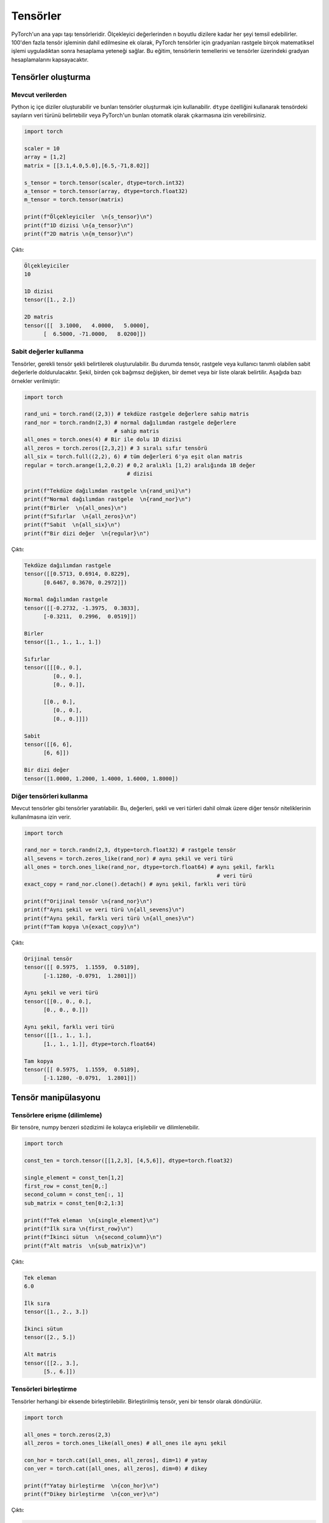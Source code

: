 
=========================
Tensörler
=========================

.. The main building block of PyTorch is its tensors. They can represent anything from scaler values to n-dimensional arrays. In addition to including over 100 tensor operations, PyTorch provides the ability to calculate gradients for tensors after applying arbitrarily many mathematical operations on them. This tutorial will cover the basics of tensors as well as gradient calculations on tensors.

PyTorch'un ana yapı taşı tensörleridir. Ölçekleyici değerlerinden n boyutlu dizilere kadar her şeyi temsil edebilirler. 100'den fazla tensör işleminin dahil edilmesine ek olarak, PyTorch tensörler için gradyanları rastgele birçok matematiksel işlemi uyguladıktan sonra hesaplama yeteneği sağlar. Bu eğitim, tensörlerin temellerini ve tensörler üzerindeki gradyan hesaplamalarını kapsayacaktır. 

.. Creating tensors

Tensörler oluşturma 
-------------------

.. From existing data

Mevcut verilerden 
^^^^^^^^^^^^^^^^^^

.. One can create Python nested arrays and use them to create tensors. You can specify the data type of the numbers in the tensor using the ``dtype`` attribute or let PyTorch automatically infer them.

Python iç içe diziler oluşturabilir ve bunları tensörler oluşturmak için kullanabilir. ``dtype`` özelliğini kullanarak tensördeki sayıların veri türünü belirtebilir veya PyTorch'un bunları otomatik olarak çıkarmasına izin verebilirsiniz. 


.. code-block:: python

   import torch

   scaler = 10
   array = [1,2]
   matrix = [[3.1,4.0,5.0],[6.5,-71,8.02]]

   s_tensor = torch.tensor(scaler, dtype=torch.int32)
   a_tensor = torch.tensor(array, dtype=torch.float32)
   m_tensor = torch.tensor(matrix)

   print(f"Ölçekleyiciler  \n{s_tensor}\n")
   print(f"1D dizisi \n{a_tensor}\n")
   print(f"2D matris \n{m_tensor}\n")

.. Output:

Çıktı:

.. code-block::

   Ölçekleyiciler
   10

   1D dizisi
   tensor([1., 2.])

   2D matris
   tensor([[  3.1000,   4.0000,   5.0000],
         [  6.5000, -71.0000,   8.0200]])

.. Using constant values

Sabit değerler kullanma 
^^^^^^^^^^^^^^^^^^^^^^^

.. Tensors can be created by specifying the required tensor shape. In this case, the tensor will be populated with constant values which can be random or user-specified. The shape is specified as multiple arguments, a tuple, or a list. The following are some examples:

Tensörler, gerekli tensör şekli belirtilerek oluşturulabilir. Bu durumda tensör, rastgele veya kullanıcı tanımlı olabilen sabit değerlerle doldurulacaktır. Şekil, birden çok bağımsız değişken, bir demet veya bir liste olarak belirtilir. Aşağıda bazı örnekler verilmiştir: 

.. code-block:: python

   import torch

   rand_uni = torch.rand((2,3)) # tekdüze rastgele değerlere sahip matris 
   rand_nor = torch.randn(2,3) # normal dağılımdan rastgele değerlere 
                               # sahip matris 
   all_ones = torch.ones(4) # Bir ile dolu 1D dizisi 
   all_zeros = torch.zeros([2,3,2]) # 3 sıralı sıfır tensörü 
   all_six = torch.full((2,2), 6) # tüm değerleri 6'ya eşit olan matris 
   regular = torch.arange(1,2,0.2) # 0,2 aralıklı [1,2) aralığında 1B değer 
                                   # dizisi

   print(f"Tekdüze dağılımdan rastgele \n{rand_uni}\n")
   print(f"Normal dağılımdan rastgele  \n{rand_nor}\n")
   print(f"Birler  \n{all_ones}\n")
   print(f"Sıfırlar  \n{all_zeros}\n")
   print(f"Sabit  \n{all_six}\n")
   print(f"Bir dizi değer  \n{regular}\n")

.. Output:

Çıktı:


.. code-block::

   Tekdüze dağılımdan rastgele
   tensor([[0.5713, 0.6914, 0.8229],
         [0.6467, 0.3670, 0.2972]])

   Normal dağılımdan rastgele
   tensor([[-0.2732, -1.3975,  0.3833],
         [-0.3211,  0.2996,  0.0519]])

   Birler
   tensor([1., 1., 1., 1.])

   Sıfırlar
   tensor([[[0., 0.],
            [0., 0.],
            [0., 0.]],

         [[0., 0.],
            [0., 0.],
            [0., 0.]]])

   Sabit
   tensor([[6, 6],
         [6, 6]])

   Bir dizi değer
   tensor([1.0000, 1.2000, 1.4000, 1.6000, 1.8000])
.. Using other tensors

Diğer tensörleri kullanma 
^^^^^^^^^^^^^^^^^^^^^^^^^

.. One can create tensors that are like existing tensors. This allows using the other tensor's attributes including its values, shape, and data types.

Mevcut tensörler gibi tensörler yaratılabilir. Bu, değerleri, şekli ve veri türleri dahil olmak üzere diğer tensör niteliklerinin kullanılmasına izin verir. 

.. code-block:: python

   import torch

   rand_nor = torch.randn(2,3, dtype=torch.float32) # rastgele tensör 
   all_sevens = torch.zeros_like(rand_nor) # aynı şekil ve veri türü 
   all_ones = torch.ones_like(rand_nor, dtype=torch.float64) # aynı şekil, farklı  
                                                               # veri türü
   exact_copy = rand_nor.clone().detach() # aynı şekil, farklı veri türü 

   print(f"Orijinal tensör \n{rand_nor}\n")
   print(f"Aynı şekil ve veri türü \n{all_sevens}\n")
   print(f"Aynı şekil, farklı veri türü \n{all_ones}\n")
   print(f"Tam kopya \n{exact_copy}\n")

.. Output:

Çıktı:


.. code-block::

   Orijinal tensör
   tensor([[ 0.5975,  1.1559,  0.5189],
         [-1.1280, -0.0791,  1.2801]])

   Aynı şekil ve veri türü
   tensor([[0., 0., 0.],
         [0., 0., 0.]])

   Aynı şekil, farklı veri türü
   tensor([[1., 1., 1.],
         [1., 1., 1.]], dtype=torch.float64)

   Tam kopya
   tensor([[ 0.5975,  1.1559,  0.5189],
         [-1.1280, -0.0791,  1.2801]])

.. Tensor manipulation

Tensör manipülasyonu 
--------------------

.. Accessing tensors (slicing)

Tensörlere erişme (dilimleme)
^^^^^^^^^^^^^^^^^^^^^^^^^^^^^

.. A tensor can be accessed and sliced easily with numpy-like syntax.

Bir tensöre, numpy benzeri sözdizimi ile kolayca erişilebilir ve dilimlenebilir. 

.. code-block:: python

   import torch

   const_ten = torch.tensor([[1,2,3], [4,5,6]], dtype=torch.float32)

   single_element = const_ten[1,2]
   first_row = const_ten[0,:]
   second_column = const_ten[:, 1]
   sub_matrix = const_ten[0:2,1:3]

   print(f"Tek eleman  \n{single_element}\n")
   print(f"İlk sıra \n{first_row}\n")
   print(f"İkinci sütun  \n{second_column}\n")
   print(f"Alt matris  \n{sub_matrix}\n")

.. Output:


Çıktı:

.. code-block::

   Tek eleman
   6.0

   İlk sıra
   tensor([1., 2., 3.])

   İkinci sütun
   tensor([2., 5.])

   Alt matris
   tensor([[2., 3.],
         [5., 6.]])

.. Concatenating tensors

Tensörleri birleştirme 
^^^^^^^^^^^^^^^^^^^^^^

.. Tensors can be joined together on any axis. The concatenated tensor is returned as a new tensor.

Tensörler herhangi bir eksende birleştirilebilir. Birleştirilmiş tensör, yeni bir tensör olarak döndürülür. 

.. code-block:: python

   import torch

   all_ones = torch.zeros(2,3)
   all_zeros = torch.ones_like(all_ones) # all_ones ile aynı şekil 

   con_hor = torch.cat([all_ones, all_zeros], dim=1) # yatay  
   con_ver = torch.cat([all_ones, all_zeros], dim=0) # dikey

   print(f"Yatay birleştirme  \n{con_hor}\n")
   print(f"Dikey birleştirme  \n{con_ver}\n")

.. Output:

Çıktı:

.. code-block::

   Yatay birleştirme
   tensor([[0., 0., 0., 1., 1., 1.],
         [0., 0., 0., 1., 1., 1.]])

   Dikey birleştirme
   tensor([[0., 0., 0.],
         [0., 0., 0.],
         [1., 1., 1.],
         [1., 1., 1.]])

.. Mathematical operations

Matematiksel işlemler 
~~~~~~~~~~~~~~~~~~~~~~~

.. There are many mathematical operations that can be done on tensors. A full list can be found `here <https://pytorch.org/docs/stable/torch.html#math-operations>`_.

Tensörler üzerinde yapılabilecek birçok matematiksel işlem vardır. Tam bir liste şu şekilde `bulunabilir <https://pytorch.org/docs/stable/torch.html#math-operations>`_ 

.. code-block:: python

   import torch

   all_ones = torch.ones(3,2, dtype=torch.float32)
   all_twos = torch.full((2,3),2, dtype=torch.float32)
   all_threes = torch.full((3,2),3, dtype=torch.float32)

   scaler_arith = all_ones + 4
   tensor_arith = all_ones - all_threes

   scaler_mul = all_ones * 2
   elem_mul = all_ones * all_threes
   mat_mul = all_ones.matmul(all_twos)

   print(f"Bir tensöre ölçekleyici ekleme \n{scaler_arith}\n")
   print(f"İki tensör eklemek  \n{tensor_arith}\n")
   print(f"Bir tensörün bir ölçekleyici ile çarpılması  \n{scaler_mul}\n")
   print(f"Element-bilge çarpma  \n{elem_mul}\n")
   print(f"Matris çarpımı  \n{mat_mul}\n")

.. Output:


Çıktı:

.. code-block::

   Bir tensöre ölçekleyici ekleme
   tensor([[5., 5.],
         [5., 5.],
         [5., 5.]])

   İki tensör eklemek
   tensor([[-2., -2.],
         [-2., -2.],
         [-2., -2.]])

   Bir tensörün bir ölçekleyici ile çarpılması
   tensor([[2., 2.],
         [2., 2.],
         [2., 2.]])

   Element-bilge çarpma
   tensor([[3., 3.],
         [3., 3.],
         [3., 3.]])

   Matris çarpımı
   tensor([[4., 4., 4.],
         [4., 4., 4.],
         [4., 4., 4.]])

.. In-place and out-of-place operations

Yerinde ve yerinde olmayan operasyonlar 
^^^^^^^^^^^^^^^^^^^^^^^^^^^^^^^^^^^^^^^

.. Generally, all functions are out-of-place meaning that a call to an operation will not modify the operands and will return a new data structure. However, functions that end with the ``_`` character are in-place. For example, ``t3 = t1.mul(t2)`` will element-wise multiply the tensors ``t1`` and ``t2`` and store the result in ``t3``. However, ``t1.mul_(t2)`` will element-wise multiply ``t1`` and ``t2`` them and store the result in ``t1``.

Genel olarak, tüm işlevler yerinde değildir, yani bir işleme yapılan bir çağrının işlenenleri değiştirmeyeceği ve yeni bir veri yapısı döndüreceği anlamına gelir. Bununla birlikte, ``_`` karakteriyle biten işlevler yerindedir. Örneğin, ``t3 = t1.mul (t2)``, eleman bazında ``t1`` ve ``t2`` tensörlerini çarpacak ve sonucu ``t3`` içinde saklayacaktır. Ancak, ``t1.mul_(t2)``, ``t1`` ve ``t2`` yi eleman bazında çarpacak ve sonucu ``t1`` de saklayacaktır. 

.. Gradient calculation

Gradyan hesaplama 
--------------------

.. One of the most important features of PyTorch is its ``torch.autograd`` package. It enables gradients of tensors and scalers alike to be calculated with ease. This is very useful for building machine learning pipelines as it drives the process of back-propagation.

PyTorch'un en önemli özelliklerinden biri, ``torch.autograd`` paketidir. Tensörlerin ve ölçekleyicilerin gradyanlarının kolaylıkla hesaplanmasını sağlar. Bu, geri yayılma sürecini yönlendirdiği için makine öğrenimi ardışık düzenleri oluşturmak için çok kullanışlıdır. 


.. Requiring gradient

Gradyan gerektiriyor 
^^^^^^^^^^^^^^^^^^^^

.. For a tensor's gradient to be calculatable, we must specify that we require the tensor for a specific tensor, either at creation time or by calling a function.

Bir tensör gradyanının hesaplanabilir olması için, tensöre belirli bir tensöre ihtiyaç duyduğumuzu, yaratma sırasında veya bir fonksiyon çağırarak belirtmemiz gerekir. 

.. code-block:: python

   import torch

   t0 = torch.ones(3, requires_grad=True)
   t1 = torch.zeros(3)

   print(f"t0 \n{t0}")
   print(f"t1 \n{t1}\n")

   t1.requires_grad_(True)
   print(f"t1 \n{t1}")
   print("t1'de manuel olarak etkinleştirilen gradyan hesaplaması \n")
   t1.requires_grad_(False)
   print(f"t1 \n{t1}")
   print("Manuel olarak devre dışı bıraktı ")

.. Output:

Çıktı:

.. code-block::

   t0
   tensor([1., 1., 1.], requires_grad=True)
   t1
   tensor([0., 0., 0.])

   t1
   tensor([0., 0., 0.], requires_grad=True)
   t1'de manuel olarak etkinleştirilen gradyan hesaplaması

   t1
   tensor([0., 0., 0.])
   Manuel olarak devre dışı bıraktı

.. Calculating gradient

Gradyan hesaplanıyor 
^^^^^^^^^^^^^^^^^^^^

.. When a tensor ``t`` has the option ``requires_grad`` set to ``True``\ , we can calculate the gradient of any other tensor ``other`` with respect to ``t``. We do so by calling the ``backward()`` function on ``other``.

Bir tensör ``t``, ``required_grad`` seçeneğini ``True`` olarak ayarladığında, ``other`` tensörünün ``t`` ye göre gradyanını hesaplayabiliriz. Bunu, ``other`` üzerinde ``backward ()`` işlevini çağırarak yapıyoruz. 

.. code-block:: python

   import torch

   t1 = torch.tensor(1, dtype=torch.float32, requires_grad=True)
   t2 = t1*t1 # t2, t1 cinsinden bir fonksiyondur 
              # dt2/dt1 = 2*t1
   t2.backward()

   print(f"t1 = {t1}")
   print(f"t1'e göre t2'nin gradyanı  = {t1.grad}")

.. Output:

Çıktı:

.. code-block::

   t1 = 1.0
   t1'e göre t2'nin gradyanı  = 2.0

.. Deeper functions

Daha derin işlevler 
^^^^^^^^^^^^^^^^^^^

.. Gradients of tensors are calculated using the chain rule which means that they are calculated for arbitrarily deep functions. They can also be calculated for any of the intermediary steps of the function. However, if we want to calculate more than a single gradient, we must add the option ``retain_graph`` to the ``backward()`` function.

Tensörlerin gradyanları zincir kuralı kullanılarak hesaplanır, bu da onların keyfi derinlikteki fonksiyonlar için hesaplandığı anlamına gelir. İşlevin herhangi bir ara adımı için de hesaplanabilirler. Bununla birlikte, tek bir gradyandan daha fazlasını hesaplamak istiyorsak, ``backward()`` fonksiyonuna ``retain_graph`` seçeneğini eklemeliyiz. 

.. code-block:: python

   import torch

   t1 = torch.tensor(1, dtype=torch.float32, requires_grad=True)

   t2 = t1*t1-5 # dt2/dt1 = 2*t1

   t3 = t2*2+3 # dt3/dt2 = 2

   t4 = t3**4 # dt4/g3 = 4*t3^3

   print(f"t1 = {t1}, t2 = {t2}, t3 = {t3}, t4 = {t4}")

   t2.backward(retain_graph=True) # gradyanı tekrar hesaplayabilmek
                                  #  için "retain_graph = True" belirtiriz 
   print(f"t1'ye göre t2'nin gradyanı  = {t1.grad}")
   # dt2/dt1 = 2 * t1
   t1.grad.data.zero_() # bu degradeyi 0'a sıfırlayacak 

   t3.backward(retain_graph=True)
   print(f"t1'e göre t3'ün gradyanı  = {t1.grad}")
   # dt3/dt1 = dt3/dt2 * dt2/dt1 = 2 * 2 * t1
   t1.grad.data.zero_() # bu degradeyi 0'a sıfırlayacak

   t4.backward()
   print(f"t1'e göre t4 gradyanı  = {t1.grad}")
   # dt4/dt1 = dt4/dt3 * dt3/dt2 * dt2/dt1 = 4 * t3^3 * 2 * 2 * t1
   t1.grad.data.zero_() # bu degradeyi 0'a sıfırlayacak

.. Output:

Çıktı:

.. code-block::

   t1 = 1.0, t2 = -4.0, t3 = -5.0, t4 = 625.0
   t1'ye göre t2'nin gradyanı  = 2.0
   t1'e göre t3'ün gradyanı  = 4.0
   t1'e göre t4 gradyanı  = -2000.0

.. Updating tensors using gradients

Degradeleri kullanarak tensörleri güncelleme 
^^^^^^^^^^^^^^^^^^^^^^^^^^^^^^^^^^^^^^^^^^^^

.. Generally, in machine learning pipelines, the gradient of a tensor is used to update that tensor's value. When updating the tensor using its gradient, we must make sure that the update procedure is not *tracked* by the ``autograd`` package. In other words, we need to mark the update operation as not part of the forward propagation of pipeline. We do so using the ``torch.no_grad()`` function which halts all gradient tracking.

Genel olarak, makine öğrenimi ardışık düzenlerinde, bir tensörün gradyanı, bu tensörün değerini güncellemek için kullanılır. Tensörü gradyanını kullanarak güncellerken, güncelleme prosedürünün ``autograd`` paketi tarafından *izlenmediğinden* emin olmalıyız. Başka bir deyişle, güncelleme işlemini boru hattının ileriye doğru yayılmasının bir parçası olarak işaretlememeliyiz. Bunu, tüm gradyan izlemeyi durduran ``torch.no_grad()`` işlevini kullanarak yapıyoruz. 

.. code-block:: python

   import torch

   t1 = torch.tensor(1, dtype=torch.float32, requires_grad=True)

   t2 = t1*t1-5 # dt2/dt1 = 2*t1
   t2.backward() # t1'ye göre t3'ün gradyanını hesaplayın 
   print(f"t1 = {t1}")
   print(f"t1'e göre t2'nin gradyanı  = {t1.grad.data}\n")
   with torch.no_grad(): # gradyanlar hesaplanırken bu bloktaki 
       t1-=t1.grad.data  # tensör işlemleri izlenmez 
   print(f"güncellemeden sonra t1  = {t1}")
   t1.grad.data.zero_() # bu degradeyi 0'a sıfırlayacak

.. Output:

Çıktı:

.. code-block:: python

   t1 = 1.0
   t1'e göre t2'nin gradyanı  = 2.0

   güncellemeden sonra t1  = -1.0
